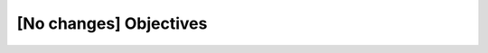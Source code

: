 ..
  Copyright 1988-2022 Free Software Foundation, Inc.
  This is part of the GCC manual.
  For copying conditions, see the copyright.rst file.

[No changes] Objectives
***********************